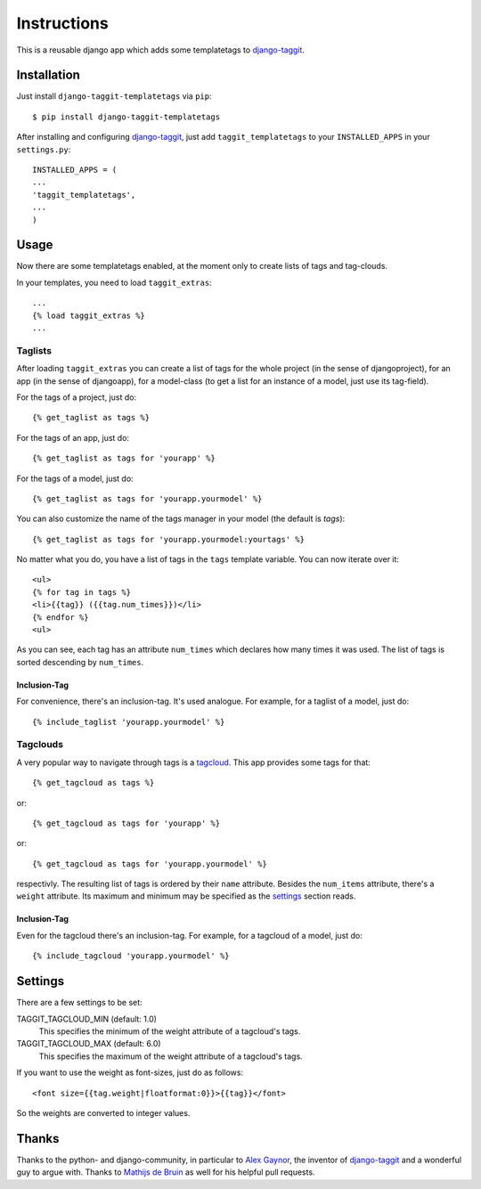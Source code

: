 ============
Instructions
============

This is a reusable django app which adds some templatetags to django-taggit_.

Installation
============

Just install ``django-taggit-templatetags`` via ``pip``::

    $ pip install django-taggit-templatetags
    
After installing and configuring django-taggit_, just add ``taggit_templatetags`` to your ``INSTALLED_APPS`` in your ``settings.py``::

    INSTALLED_APPS = (
    ...
    'taggit_templatetags',
    ...
    )
    
Usage
=====

Now there are some templatetags enabled, at the moment only to create lists of tags and tag-clouds.

In your templates, you need to load ``taggit_extras``::

    ...
    {% load taggit_extras %}
    ... 

--------
Taglists
--------

After loading ``taggit_extras`` you can create a list of tags for the whole project (in the sense of djangoproject), for an app (in the sense of djangoapp), for a model-class (to get a list for an instance of a model, just use its tag-field).

For the tags of a project, just do::

    {% get_taglist as tags %}
    
For the tags of an app, just do::

    {% get_taglist as tags for 'yourapp' %}
    
For the tags of a model, just do::

    {% get_taglist as tags for 'yourapp.yourmodel' %}

You can also customize the name of the tags manager in your model (the default is *tags*)::
    
    {% get_taglist as tags for 'yourapp.yourmodel:yourtags' %}

No matter what you do, you have a list of tags in the ``tags`` template variable. You can now iterate over it::

    <ul>
    {% for tag in tags %}
    <li>{{tag}} ({{tag.num_times}})</li>
    {% endfor %} 
    <ul>
    
As you can see, each tag has an attribute ``num_times`` which declares how many times it was used. The list of tags is sorted descending by ``num_times``.

Inclusion-Tag
-------------

For convenience, there's an inclusion-tag. It's used analogue. For example, for a taglist of a model, just do::

    {% include_taglist 'yourapp.yourmodel' %}

---------
Tagclouds
---------

A very popular way to navigate through tags is a tagcloud_.  This app provides some tags for that::

    {% get_tagcloud as tags %}
    
or::
    
    {% get_tagcloud as tags for 'yourapp' %}
    
or::

    {% get_tagcloud as tags for 'yourapp.yourmodel' %}
    
respectivly. The resulting list of tags is ordered by their ``name`` attribute. Besides the ``num_items`` attribute, there's a ``weight`` attribute. Its maximum and minimum may be specified as the settings_ section reads.

Inclusion-Tag
-------------

Even for the tagcloud there's an inclusion-tag. For example, for a tagcloud of a model, just do::

{% include_tagcloud 'yourapp.yourmodel' %}

.. _settings:

Settings
========

There are a few settings to be set:

TAGGIT_TAGCLOUD_MIN (default: 1.0)
    This specifies the minimum of the weight attribute of a tagcloud's tags.
    
TAGGIT_TAGCLOUD_MAX (default: 6.0) 
    This specifies the maximum of the weight attribute of a tagcloud's tags.
    
If you want to use the weight as font-sizes, just do as follows::

    <font size={{tag.weight|floatformat:0}}>{{tag}}</font> 
    
So the weights are converted to integer values.

Thanks
======

Thanks to the python- and django-community, in particular to `Alex Gaynor`_, the inventor of django-taggit_ and a wonderful guy to argue with. Thanks to `Mathijs de Bruin`_ as well for his helpful pull requests.
 
.. _django-taggit: http://pypi.python.org/pypi/django-taggit
.. _tagcloud: http://www.wikipedia.org/wiki/Tagcloud
.. _Alex Gaynor: http://alexgaynor.net/
.. _Mathijs de Bruin: http://github.com/dokterbob
